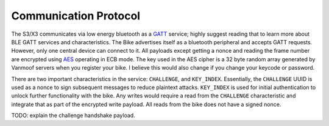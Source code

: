 ======================
Communication Protocol
======================

The S3/X3 communicates via low energy bluetooth as a `GATT <https://www.bluetooth.com/bluetooth-resources/intro-to-bluetooth-gap-gatt/>`_ service; highly suggest reading that to learn more about BLE GATT services and characteristics. The Bike advertises itself as a bluetooth peripheral and accepts GATT requests. However, only one central device can connect to it. All payloads except getting a nonce and reading the frame number are encrypted using `AES <https://en.wikipedia.org/wiki/Advanced_Encryption_Standard>`_ operating in ECB mode. The key used in the AES cipher is a 32 byte random array generated by Vanmoof servers when you register your bike. I believe this would also change if you change your keycode or password.

There are two important characteristics in the service: ``CHALLENGE``, and ``KEY_INDEX``. Essentially, the ``CHALLENGE`` UUID is used as a nonce to sign subsequent messages to reduce plaintext attacks. ``KEY_INDEX`` is used for initial authentication to unlock further functionality with the bike. Any writes would require a read from the ``CHALLENGE`` characteristic and integrate that as part of the encrypted write payload. All reads from the bike does not have a signed nonce.

TODO: explain the challenge handshake payload.
